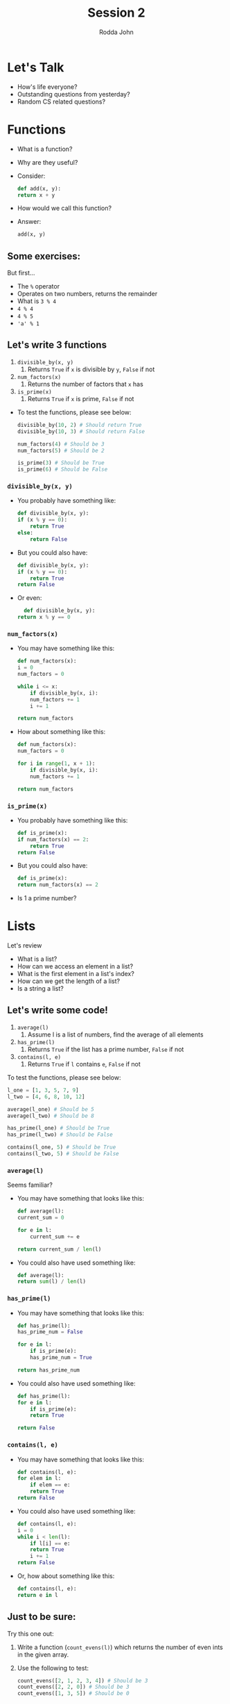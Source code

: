 #+REVEAL_THEME: white

#+REVEAL_TITLE_SLIDE_BACKGROUND: logo.png
#+REVEAL_TITLE_SLIDE_BACKGROUND_SIZE: 1080px

#+Title: Session 2
#+Author: Rodda John
#+Email: rj2485[at]columbia[dot]edu

#+OPTIONS: date:t creator:t
#+OPTIONS: toc:nil

#+REVEAL_PLUGINS: (highlight)

* Let's Talk
  :PROPERTIES:
  :reveal_background: logo.png
  :reveal_background_size: 1080px
  :reveal_background_trans: slide
  :END:
  
  #+ATTR_REVEAL: :frag (appear)
  - How's life everyone?
  - Outstanding questions from yesterday?
  - Random CS related questions?

* Functions
  :PROPERTIES:
  :reveal_background: logo.png
  :reveal_background_size: 1080px
  :reveal_background_trans: slide
  :END:

  #+ATTR_REVEAL: :frag (appear)
  - What is a function?
  - Why are they useful?
  - Consider:
    #+BEGIN_SRC python
      def add(x, y):
	  return x + y
    #+END_SRC
  - How would we call this function?
  - Answer:
    #+BEGIN_SRC python
      add(x, y)
    #+END_SRC

** Some exercises:
  :PROPERTIES:
  :reveal_background: logo.png
  :reveal_background_size: 1080px
  :reveal_background_trans: slide
  :END:
  
  But first...
  #+ATTR_REVEAL: :frag (appear)
  - The ~%~ operator
  - Operates on two numbers, returns the remainder
  - What is ~3 % 4~
  - ~4 % 4~
  - ~4 % 5~
  - ~'a' % 1~
** Let's write 3 functions
  :PROPERTIES:
  :reveal_background: logo.png
  :reveal_background_size: 1080px
  :reveal_background_trans: slide
  :END:

  1) ~divisible_by(x, y)~
     1) Returns ~True~ if ~x~ is divisible by ~y~, ~False~ if not
  2) ~num_factors(x)~
     1) Returns the number of factors that ~x~ has
  3) ~is_prime(x)~
     1) Returns ~True~ if ~x~ is prime, ~False~ if not

  #+ATTR_REVEAL: :frag (appear)
  - To test the functions, please see below:
    
    #+BEGIN_SRC python
      divisible_by(10, 2) # Should return True
      divisible_by(10, 3) # Should return False

      num_factors(4) # Should be 3
      num_factors(5) # Should be 2

      is_prime(3) # Should be True
      is_prime(6) # Should be False
    #+END_SRC
*** ~divisible_by(x, y)~
  :PROPERTIES:
  :reveal_background: logo.png
  :reveal_background_size: 1080px
  :reveal_background_trans: slide
  :END:

  #+ATTR_REVEAL: :frag (appear)
  - You probably have something like:
    #+BEGIN_SRC python
      def divisible_by(x, y):
	  if (x % y == 0):
	      return True
	  else:
	      return False
    #+END_SRC

  - But you could also have:
    #+BEGIN_SRC python
      def divisible_by(x, y):
	  if (x % y == 0):
	      return True
	  return False
    #+END_SRC

  - Or even:
    #+BEGIN_SRC python
      def divisible_by(x, y):
  	return x % y == 0
    #+END_SRC
*** ~num_factors(x)~
  :PROPERTIES:
  :reveal_background: logo.png
  :reveal_background_size: 1080px
  :reveal_background_trans: slide
  :END:

  #+ATTR_REVEAL: :frag (appear)
  - You may have something like this:
    #+BEGIN_SRC python
      def num_factors(x):
	  i = 0
	  num_factors = 0

	  while i <= x:
	      if divisible_by(x, i):
		  num_factors += 1
	      i += 1

	  return num_factors
    #+END_SRC

  - How about something like this:
    #+BEGIN_SRC python
      def num_factors(x):
	  num_factors = 0

	  for i in range(1, x + 1):
	      if divisible_by(x, i):
		  num_factors += 1

	  return num_factors
    #+END_SRC
*** ~is_prime(x)~
  :PROPERTIES:
  :reveal_background: logo.png
  :reveal_background_size: 1080px
  :reveal_background_trans: slide
  :END:

  #+ATTR_REVEAL: :frag (appear)
  - You probably have something like this:
    #+BEGIN_SRC python
      def is_prime(x):
	  if num_factors(x) == 2:
	      return True
	  return False
    #+END_SRC
  - But you could also have:
    #+BEGIN_SRC python
      def is_prime(x):
	  return num_factors(x) == 2
    #+END_SRC
  - Is 1 a prime number?

* Lists
  :PROPERTIES:
  :reveal_background: logo.png
  :reveal_background_size: 1080px
  :reveal_background_trans: slide
  :END:
  Let's review

  #+ATTR_REVEAL: :frag (appear)
  - What is a list?
  - How can we access an element in a list?
  - What is the first element in a list's index?
  - How can we get the length of a list?
  - Is a string a list?
** Let's write some code!
  :PROPERTIES:
  :reveal_background: logo.png
  :reveal_background_size: 1080px
  :reveal_background_trans: slide
  :END:

  1) ~average(l)~
     1) Assume l is a list of numbers, find the average of all elements
  2) ~has_prime(l)~
     1) Returns ~True~ if the list has a prime number, ~False~ if not
  3) ~contains(l, e)~
     1) Returns ~True~ if ~l~ contains ~e~, ~False~ if not

  #+REVEAL: split
  To test the functions, please see below:
    
    #+BEGIN_SRC python
      l_one = [1, 3, 5, 7, 9]
      l_two = [4, 6, 8, 10, 12]

      average(l_one) # Should be 5
      average(l_two) # Should be 8

      has_prime(l_one) # Should be True
      has_prime(l_two) # Should be False

      contains(l_one, 5) # Should be True
      contains(l_two, 5) # Should be False
    #+END_SRC
*** ~average(l)~
  :PROPERTIES:
  :reveal_background: logo.png
  :reveal_background_size: 1080px
  :reveal_background_trans: slide
  :END:
  Seems familiar?
    
  #+ATTR_REVEAL: :frag (appear)
  - You may have something that looks like this:
    #+BEGIN_SRC python
      def average(l):
	  current_sum = 0

	  for e in l:
	      current_sum += e

	  return current_sum / len(l)
    #+END_SRC
  - You could also have used something like:
    #+BEGIN_SRC python
      def average(l):
	  return sum(l) / len(l)
    #+END_SRC

*** ~has_prime(l)~
  :PROPERTIES:
  :reveal_background: logo.png
  :reveal_background_size: 1080px
  :reveal_background_trans: slide
  :END:
    
  #+ATTR_REVEAL: :frag (appear)
  - You may have something that looks like this:
    #+BEGIN_SRC python
      def has_prime(l):
	  has_prime_num = False
    
	  for e in l:
	      if is_prime(e):
		  has_prime_num = True

	  return has_prime_num
    #+END_SRC
  - You could also have used something like:
    #+BEGIN_SRC python
      def has_prime(l):
	  for e in l:
	      if is_prime(e):
		  return True
        
	  return False
    #+END_SRC

*** ~contains(l, e)~
  :PROPERTIES:
  :reveal_background: logo.png
  :reveal_background_size: 1080px
  :reveal_background_trans: slide
  :END:
    
  #+ATTR_REVEAL: :frag (appear)
  - You may have something that looks like this:
    #+BEGIN_SRC python
      def contains(l, e):
	  for elem in l:
	      if elem == e:
		  return True
	  return False
    #+END_SRC
  - You could also have used something like:
    #+BEGIN_SRC python
      def contains(l, e):
	  i = 0
	  while i < len(l):
	      if l[i] == e:
		  return True
	      i += 1
	  return False
    #+END_SRC
  - Or, how about something like this:
    #+BEGIN_SRC python
      def contains(l, e):
	  return e in l
    #+END_SRC
** Just to be sure:
  :PROPERTIES:
  :reveal_background: logo.png
  :reveal_background_size: 1080px
  :reveal_background_trans: slide
  :END:

   Try this one out:
   
   #+ATTR_REVEAL: :frag (appear)
   1) Write a function (~count_evens(l)~) which returns the number of even ints in the given array.

   2) Use the following to test:
      #+BEGIN_SRC python
	count_evens([2, 1, 2, 3, 4]) # Should be 3
	count_evens([2, 2, 0]) # Should be 3
	count_evens([1, 3, 5]) # Should be 0
      #+END_SRC
*** Solutions for ~count_evens(l)~
  :PROPERTIES:
  :reveal_background: logo.png
  :reveal_background_size: 1080px
  :reveal_background_trans: slide
  :END:

  #+ATTR_REVEAL: :frag (appear)
  - Hmmmmm, how about something like this?
    #+BEGIN_SRC python
      def count_evens(l):
	  num_evens = 0

	  for e in l:
	      if e % 2 == 0:
		  num_evens += 1

	  return num_evens
    #+END_SRC

  - 
    #+BEGIN_SRC python
      def is_even(n):
	  return n % 2 == 0

      def count_evens(l):
	  num_evens = 0

	  for e in l:
	      if is_even(e):
		  num_evens += 1

	  return num_evens
    #+END_SRC

** Cool List Operations
  :PROPERTIES:
  :reveal_background: logo.png
  :reveal_background_size: 1080px
  :reveal_background_trans: slide
  :END:
  
  First predict, then try, then analyze...

  #+ATTR_REVEAL: :frag (appear)
  - Given the following list:
    - ~l = [0, 7, 3, 4, 5, 2, 1]~
  - ~list[-1]~, ~list[-2]~
  - ~list[0:2]~, ~list[1:3]~
  - ~list[:2]~, ~list[2:]~

* File I/O
  :PROPERTIES:
  :reveal_background: logo.png
  :reveal_background_size: 1080px
  :reveal_background_trans: slide
  :END:

  Reading and writing to files.
  [[https://github.com/roddajohn/hypothekids]]
  #+ATTR_REVEAL: :frag (appear)
  - What is a file?
  - Guesses as to what a ~.csv~ is?
  - Are there any differences between what's in one file and what's in another?

** Python Examples
  :PROPERTIES:
  :reveal_background: logo.png
  :reveal_background_size: 1080px
  :reveal_background_trans: slide
  :END:
  Some work...
  #+ATTR_REVEAL: :frag (appear)
  - What does ~split()~ do?
  - How about ~join()~?
  - Write an example or two, play with it...

*** ~split()~ and ~join()~
  :PROPERTIES:
  :reveal_background: logo.png
  :reveal_background_size: 1080px
  :reveal_background_trans: slide
  :END:
  Here's an example:

    #+BEGIN_SRC python
      string_to_parse = 'name,email,age,birthday'

      parsed_on_comma = string_to_parse.split(',')
      print(parsed_on_comma)

      recombined = ','.join(parsed_on_comma)
      print(recombined)
    #+END_SRC

    #+ATTR_REVEAL: :frag (appear)
    - What datatype is ~string_to_parse~?
    - How about ~parsed_on_comma~?
    - And ~recombined~?
    - What would ~parsed_on_comma.split('')~ return?
** Now for some file work
  :PROPERTIES:
  :reveal_background: logo.png
  :reveal_background_size: 1080px
  :reveal_background_trans: slide
  :END:

   File: ~data1.csv~

   #+ATTR_REVEAL: :frag (appear)
   - A snippet:
     #+BEGIN_SRC python
       file_contents = open('data1.csv').read()

       lines_as_array = file_contents.split('\n')
     #+END_SRC

   - The file looks like this:
     | Name        | Email        | Age | Birthday   |
     |-------------+--------------+-----+------------|
     | random name | random email |  -1 | 08/16/1999 |

   - Print out every person's name, email, age, and birthday
*** An example
  :PROPERTIES:
  :reveal_background: logo.png
  :reveal_background_size: 1080px
  :reveal_background_trans: slide
  :END:

  #+BEGIN_SRC python
    file_contents = open('data1.csv').read()

    lines_as_array = file_contents.split('\n')

    for line in lines_as_array:
	if line == '':
	    continue
    
	split_data = line.split(',')

	print ('Name: ' + split_data[0] + 
	       ', email: ' + split_data[1] + 
	       ', age: ' + split_data[2] +
	       ', birthday: ' + split_data[3])

    print ('Read ' + str(len(lines_as_array)) + ' people')
  #+END_SRC
** Another one...
  :PROPERTIES:
  :reveal_background: logo.png
  :reveal_background_size: 1080px
  :reveal_background_trans: slide
  :END:
  File ~data2.csv~
  
  #+ATTR_REVEAL: :frag (appear)
  - File looks like:
    | ID | XCORD | YCORD | ZCORD |   DX |   DY |   DZ |
    |----+-------+-------+-------+------+------+------|
    |  1 |     1 |     2 |     3 | 1.43 | 2.87 | -918 |
    |  2 |     7 |     6 |     3 | -1.2 | 2.67 |  713 |

  - Find the:
    - Average ~xcord~, average ~ycord~, average ~zcord~, etc
    - For every three coordinates (three rows), print the midpoint before and after change
*** Part 1
  :PROPERTIES:
  :reveal_background: logo.png
  :reveal_background_size: 1080px
  :reveal_background_trans: slide
  :END:

  #+BEGIN_SRC python
    f = open('data2.csv').read().split('\n')

    sums = [0, 0, 0, 0, 0, 0, 0]

    for line in f:
	split = f.split(',')

	i = 0
	for i in range(len(split)):
	    sums[i] += split[i]

    i = 0
    for i in range(len(sums)):
	print(str(i) + 'th index avg is: ' + str(sums[i] / len(f)))

  #+END_SRC

*** Part 2
  :PROPERTIES:
  :reveal_background: logo.png
  :reveal_background_size: 1080px
  :reveal_background_trans: slide
  :END:

  #+BEGIN_SRC python
    def mpoint(x1, y1, z1, x2, y2, z2, x3, y3, z3):
	return [(x1 + x2 + x3) / 3,
		(y1 + y2 + y3) / 3,
		(z1 + z2 + z3) / 3]

    f = open('data2.csv').read().split('\n')

    i = 0
    for i in range(len(f) - 2):
	split1 = f[i].split(',')
	split2 = f[i + 1].split(',')
	split3 = f[i + 2].split(',')

	mpoint = mpoint(int(split1[1]), int(split1[2]), int(split1[3]),
			int(split2[1]), int(split2[2]), int(split2[3]),
			int(split3[1]), int(split3[2]), int(split3[3]))

	print ('Mpoint: (' + str(mpoint[0]) + ', ' + str(mpoint[1]) + ',' + str(mpoint[2]))
  #+END_SRC

    

* Problem Solving
  :PROPERTIES:
  :reveal_background: logo.png
  :reveal_background_size: 1080px
  :reveal_background_trans: slide
  :END:

  #+ATTR_REVEAL: :frag (appear)
  - When approached with a problem that you don't know how to solve, what do you do?

  #+REVEAL: split
  #+ATTR_REVEAL: :frag (appear)
  1) Use paper or a whiteboard to figure out what functions you want to write
     1) Better to go more simple than more complex
  2) Figure out the main logic in pseudocode
  3) Code while consulting your design ideas

** Let's do an example
  :PROPERTIES:
  :reveal_background: logo.png
  :reveal_background_size: 1080px
  :reveal_background_trans: slide
  :END:
  
  Euler #3
  [[./euler3.png]]

  #+ATTR_REVEAL: :frag (appear)
  1) Use paper or a whiteboard to figure out what functions you want to write
     1) Better to go more simple than more complex
  2) Figure out the main logic in pseudocode
  3) Code while consulting your design ideas

** And another few:
  :PROPERTIES:
  :reveal_background: logo.png
  :reveal_background_size: 1080px
  :reveal_background_trans: slide
  :END:

  #+ATTR_REVEAL: :frag (appear)
  [[./euler6.png]]
  [[./euler10.png]]
  
